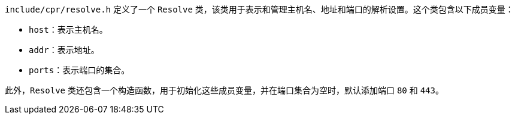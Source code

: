 `include/cpr/resolve.h` 定义了一个 `Resolve` 类，该类用于表示和管理主机名、地址和端口的解析设置。这个类包含以下成员变量：

- `host`：表示主机名。
- `addr`：表示地址。
- `ports`：表示端口的集合。

此外，`Resolve` 类还包含一个构造函数，用于初始化这些成员变量，并在端口集合为空时，默认添加端口 `80` 和 `443`。